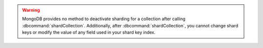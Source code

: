 .. warning::

   MongoDB provides no method to deactivate sharding for a collection
   after calling :dbcommand:`shardCollection`. Additionally, after
   :dbcommand:`shardCollection`, you cannot change shard keys or modify
   the value of any field used in your shard key index.

